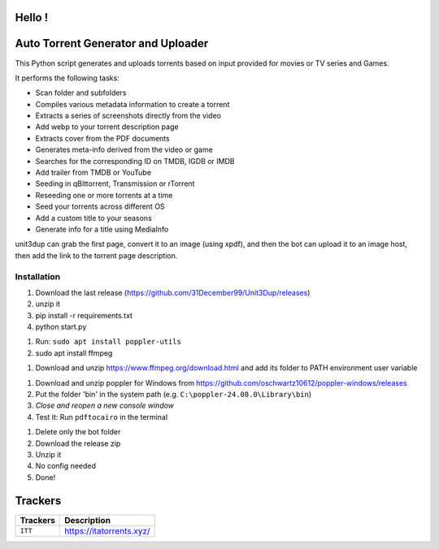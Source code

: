 
**Hello !**
===============================================
|version| |online| |status| |python| |ubuntu| |debian| |windows|

.. |version| image:: https://img.shields.io/badge/Unit3Dup-0.7.15-blue
.. |online| image:: https://img.shields.io/badge/Online-green
.. |status| image:: https://img.shields.io/badge/Status-Active-brightgreen
.. |python| image:: https://img.shields.io/badge/Python-3.10+-blue
.. |ubuntu| image:: https://img.shields.io/badge/Ubuntu-22-blue
.. |debian| image:: https://img.shields.io/badge/Debian-12-blue
.. |windows| image:: https://img.shields.io/badge/Windows-10-blue

Auto Torrent Generator and Uploader
===================================

This Python script generates and uploads torrents based on input provided for movies or TV series and Games.

It performs the following tasks:

- Scan folder and subfolders
- Compiles various metadata information to create a torrent
- Extracts a series of screenshots directly from the video
- Add webp to your torrent description page
- Extracts cover from the PDF documents
- Generates meta-info derived from the video or game
- Searches for the corresponding ID on TMDB, IGDB or IMDB
- Add trailer from TMDB or YouTube
- Seeding in qBittorrent, Transmission or rTorrent
- Reseeding one or more torrents at a time
- Seed your torrents across different OS
- Add a custom title to your seasons
- Generate info for a title using MediaInfo

.. image:: https://img.shields.io/badge/Upload_PDF-gr
   :alt: Install Upload PDF

unit3dup can grab the first page, convert it to an image (using xpdf),
and then the bot can upload it to an image host, then add the link to the torrent page description.

Installation
--------------------
1. Download the last release (https://github.com/31December99/Unit3Dup/releases)

2. unzip it

3. pip install -r requirements.txt

4. python start.py

.. image:: https://img.shields.io/badge/LINUX-gr

1. Run: ``sudo apt install poppler-utils``
2. sudo apt install ffmpeg


.. image:: https://img.shields.io/badge/WINDOWS-gr

1. Download and unzip https://www.ffmpeg.org/download.html and add its folder to
   PATH environment user variable


1. Download and unzip poppler for Windows from https://github.com/oschwartz10612/poppler-windows/releases
2. Put the folder 'bin' in the system path (e.g. ``C:\poppler-24.08.0\Library\bin``)
3. *Close and reopen a new console window*
4. Test it: Run ``pdftocairo`` in the terminal



.. image:: https://img.shields.io/badge/Bot_UPDATE-gr
   :alt: Bot Update

1. Delete only the bot folder
2. Download the release zip
3. Unzip it
4. No config needed
5. Done!


Trackers
========

+------------------+----------------------------+
| **Trackers**     | **Description**            |
+==================+============================+
| ``ITT``          | https://itatorrents.xyz/   |
+------------------+----------------------------+


.. image:: https://img.shields.io/discord/1214696147600408698?label=Discord&logo=discord&style=flat
   :target: https://discord.gg/8hRTjV8Q
   :alt: Discord Server

.. image:: https://img.shields.io/badge/Telegram-Join-blue?logo=telegram
   :target: https://t.me/+hj294GabGWJlMDI8
   :alt: Unisciti su Telegram

.. image:: https://img.shields.io/badge/StreamingCommunity-blue.svg
   :target: https://github.com/Arrowar/StreamingCommunity
   :alt: StreamingCommunity Badge




